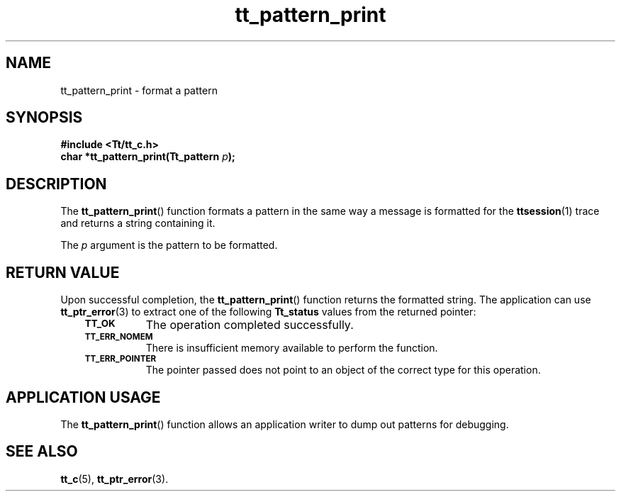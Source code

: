 .de Lc
.\" version of .LI that emboldens its argument
.TP \\n()Jn
\s-1\f3\\$1\f1\s+1
..
.TH tt_pattern_print 3 "1 March 1996" "ToolTalk 1.3" "ToolTalk Functions"
.BH "1 March 1996"
.\" CDE Common Source Format, Version 1.0.0
.\" (c) Copyright 1993, 1994 Hewlett-Packard Company
.\" (c) Copyright 1993, 1994 International Business Machines Corp.
.\" (c) Copyright 1993, 1994 Sun Microsystems, Inc.
.\" (c) Copyright 1993, 1994 Novell, Inc.
.IX "tt_pattern_print.3" "" "tt_pattern_print.3" "" 
.SH NAME
tt_pattern_print \- format a pattern
.SH SYNOPSIS
.ft 3
.nf
#include <Tt/tt_c.h>
.sp 0.5v
.ta \w'char *tt_pattern_print('u
char *tt_pattern_print(Tt_pattern \f2p\fP);
.PP
.fi
.SH DESCRIPTION
The
.BR tt_pattern_print (\|)
function formats a pattern in the same way a message
is formatted for the
.BR ttsession (1)
trace and returns a string containing it.
.PP
The
.I p
argument is the pattern to be formatted.
.SH "RETURN VALUE"
Upon successful completion, the
.BR tt_pattern_print (\|)
function returns the formatted string.
The application can use
.BR tt_ptr_error (3)
to extract one of the following
.B Tt_status
values from the returned pointer:
.PP
.RS 3
.nr )J 8
.Lc TT_OK
The operation completed successfully.
.br
.Lc TT_ERR_NOMEM
.br
There is insufficient memory available to perform the function.
.br
.Lc TT_ERR_POINTER
.br
The pointer passed does not point to an object of
the correct type for this operation.
.PP
.RE
.nr )J 0
.SH "APPLICATION USAGE"
The
.BR tt_pattern_print (\|)
function allows an application writer to dump out patterns
for debugging.
.SH "SEE ALSO"
.na
.BR tt_c (5),
.BR tt_ptr_error (3).
